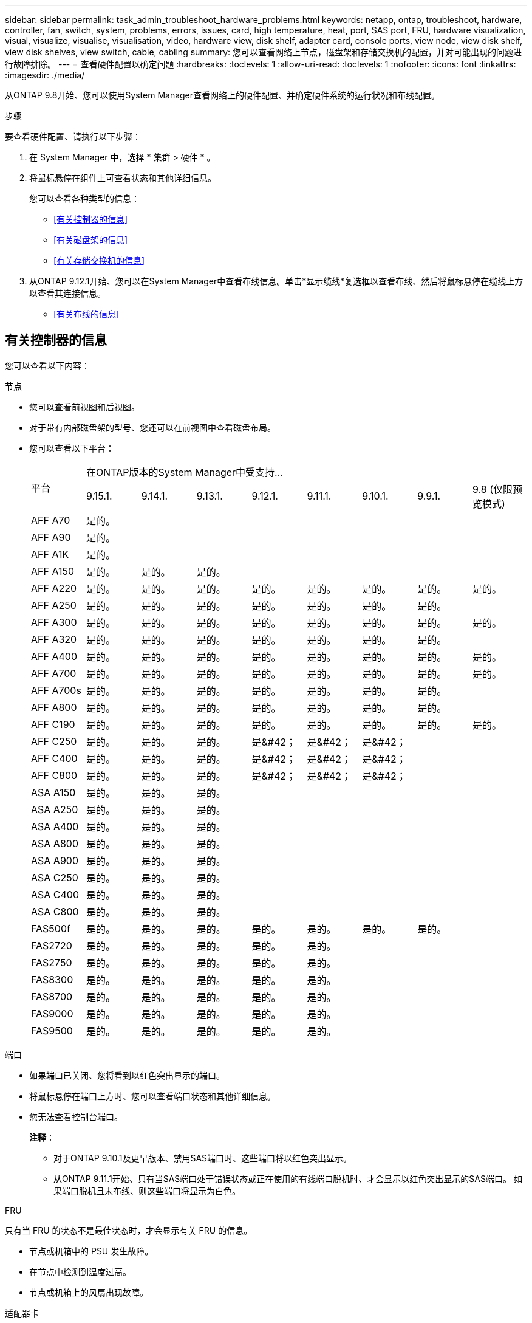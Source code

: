 ---
sidebar: sidebar 
permalink: task_admin_troubleshoot_hardware_problems.html 
keywords: netapp, ontap, troubleshoot, hardware, controller, fan, switch, system, problems, errors, issues, card, high temperature, heat, port, SAS port, FRU, hardware visualization, visual, visualize, visualise, visualisation, video, hardware view, disk shelf, adapter card, console ports, view node, view disk shelf, view disk shelves, view switch, cable, cabling 
summary: 您可以查看网络上节点，磁盘架和存储交换机的配置，并对可能出现的问题进行故障排除。 
---
= 查看硬件配置以确定问题
:hardbreaks:
:toclevels: 1
:allow-uri-read: 
:toclevels: 1
:nofooter: 
:icons: font
:linkattrs: 
:imagesdir: ./media/


[role="lead"]
从ONTAP 9.8开始、您可以使用System Manager查看网络上的硬件配置、并确定硬件系统的运行状况和布线配置。

.步骤
要查看硬件配置、请执行以下步骤：

. 在 System Manager 中，选择 * 集群 > 硬件 * 。
. 将鼠标悬停在组件上可查看状态和其他详细信息。
+
您可以查看各种类型的信息：

+
** <<有关控制器的信息>>
** <<有关磁盘架的信息>>
** <<有关存储交换机的信息>>


. 从ONTAP 9.12.1开始、您可以在System Manager中查看布线信息。单击*显示缆线*复选框以查看布线、然后将鼠标悬停在缆线上方以查看其连接信息。
+
** <<有关布线的信息>>






== 有关控制器的信息

您可以查看以下内容：

[role="tabbed-block"]
====
.节点
--
* 您可以查看前视图和后视图。
* 对于带有内部磁盘架的型号、您还可以在前视图中查看磁盘布局。
* 您可以查看以下平台：
+
|===


.2+| 平台 8+| 在ONTAP版本的System Manager中受支持... 


| 9.15.1. | 9.14.1. | 9.13.1. | 9.12.1. | 9.11.1. | 9.10.1. | 9.9.1. | 9.8 (仅限预览模式) 


 a| 
AFF A70
 a| 
是的。
 a| 
 a| 
 a| 
 a| 
 a| 
 a| 
 a| 



 a| 
AFF A90
 a| 
是的。
 a| 
 a| 
 a| 
 a| 
 a| 
 a| 
 a| 



 a| 
AFF A1K
 a| 
是的。
 a| 
 a| 
 a| 
 a| 
 a| 
 a| 
 a| 



 a| 
AFF A150
 a| 
是的。
 a| 
是的。
 a| 
是的。
 a| 
 a| 
 a| 
 a| 
 a| 



 a| 
AFF A220
 a| 
是的。
 a| 
是的。
 a| 
是的。
 a| 
是的。
 a| 
是的。
 a| 
是的。
 a| 
是的。
 a| 
是的。



 a| 
AFF A250
 a| 
是的。
 a| 
是的。
 a| 
是的。
 a| 
是的。
 a| 
是的。
 a| 
是的。
 a| 
是的。
 a| 



 a| 
AFF A300
 a| 
是的。
 a| 
是的。
 a| 
是的。
 a| 
是的。
 a| 
是的。
 a| 
是的。
 a| 
是的。
 a| 
是的。



 a| 
AFF A320
 a| 
是的。
 a| 
是的。
 a| 
是的。
 a| 
是的。
 a| 
是的。
 a| 
是的。
 a| 
是的。
 a| 



 a| 
AFF A400
 a| 
是的。
 a| 
是的。
 a| 
是的。
 a| 
是的。
 a| 
是的。
 a| 
是的。
 a| 
是的。
 a| 
是的。



 a| 
AFF A700
 a| 
是的。
 a| 
是的。
 a| 
是的。
 a| 
是的。
 a| 
是的。
 a| 
是的。
 a| 
是的。
 a| 
是的。



 a| 
AFF A700s
 a| 
是的。
 a| 
是的。
 a| 
是的。
 a| 
是的。
 a| 
是的。
 a| 
是的。
 a| 
是的。
 a| 



 a| 
AFF A800
 a| 
是的。
 a| 
是的。
 a| 
是的。
 a| 
是的。
 a| 
是的。
 a| 
是的。
 a| 
是的。
 a| 



 a| 
AFF C190
 a| 
是的。
 a| 
是的。
 a| 
是的。
 a| 
是的。
 a| 
是的。
 a| 
是的。
 a| 
是的。
 a| 
是的。



 a| 
AFF C250
 a| 
是的。
 a| 
是的。
 a| 
是的。
 a| 
是&#42；
 a| 
是&#42；
 a| 
是&#42；
 a| 
 a| 



 a| 
AFF C400
 a| 
是的。
 a| 
是的。
 a| 
是的。
 a| 
是&#42；
 a| 
是&#42；
 a| 
是&#42；
 a| 
 a| 



 a| 
AFF C800
 a| 
是的。
 a| 
是的。
 a| 
是的。
 a| 
是&#42；
 a| 
是&#42；
 a| 
是&#42；
 a| 
 a| 



 a| 
ASA A150
 a| 
是的。
 a| 
是的。
 a| 
是的。
 a| 
 a| 
 a| 
 a| 
 a| 



 a| 
ASA A250
 a| 
是的。
 a| 
是的。
 a| 
是的。
 a| 
 a| 
 a| 
 a| 
 a| 



 a| 
ASA A400
 a| 
是的。
 a| 
是的。
 a| 
是的。
 a| 
 a| 
 a| 
 a| 
 a| 



 a| 
ASA A800
 a| 
是的。
 a| 
是的。
 a| 
是的。
 a| 
 a| 
 a| 
 a| 
 a| 



 a| 
ASA A900
 a| 
是的。
 a| 
是的。
 a| 
是的。
 a| 
 a| 
 a| 
 a| 
 a| 



 a| 
ASA C250
 a| 
是的。
 a| 
是的。
 a| 
是的。
 a| 
 a| 
 a| 
 a| 
 a| 



 a| 
ASA C400
 a| 
是的。
 a| 
是的。
 a| 
是的。
 a| 
 a| 
 a| 
 a| 
 a| 



 a| 
ASA C800
 a| 
是的。
 a| 
是的。
 a| 
是的。
 a| 
 a| 
 a| 
 a| 
 a| 



 a| 
FAS500f
 a| 
是的。
 a| 
是的。
 a| 
是的。
 a| 
是的。
 a| 
是的。
 a| 
是的。
 a| 
是的。
 a| 



 a| 
FAS2720
 a| 
是的。
 a| 
是的。
 a| 
是的。
 a| 
是的。
 a| 
是的。
 a| 
 a| 
 a| 



 a| 
FAS2750
 a| 
是的。
 a| 
是的。
 a| 
是的。
 a| 
是的。
 a| 
是的。
 a| 
 a| 
 a| 



 a| 
FAS8300
 a| 
是的。
 a| 
是的。
 a| 
是的。
 a| 
是的。
 a| 
是的。
 a| 
 a| 
 a| 



 a| 
FAS8700
 a| 
是的。
 a| 
是的。
 a| 
是的。
 a| 
是的。
 a| 
是的。
 a| 
 a| 
 a| 



 a| 
FAS9000
 a| 
是的。
 a| 
是的。
 a| 
是的。
 a| 
是的。
 a| 
是的。
 a| 
 a| 
 a| 



 a| 
FAS9500
 a| 
是的。
 a| 
是的。
 a| 
是的。
 a| 
是的。
 a| 
是的。
 a| 
 a| 
 a| 

|===


--
.端口
--
* 如果端口已关闭、您将看到以红色突出显示的端口。
* 将鼠标悬停在端口上方时、您可以查看端口状态和其他详细信息。
* 您无法查看控制台端口。
+
*注释*：

+
** 对于ONTAP 9.10.1及更早版本、禁用SAS端口时、这些端口将以红色突出显示。
** 从ONTAP 9.11.1开始、只有当SAS端口处于错误状态或正在使用的有线端口脱机时、才会显示以红色突出显示的SAS端口。  如果端口脱机且未布线、则这些端口将显示为白色。




--
.FRU
--
只有当 FRU 的状态不是最佳状态时，才会显示有关 FRU 的信息。

* 节点或机箱中的 PSU 发生故障。
* 在节点中检测到温度过高。
* 节点或机箱上的风扇出现故障。


--
.适配器卡
--
* 如果已插入外部卡、则插槽中会显示具有已定义部件号字段的卡。
* 端口显示在卡上。
* 对于支持的卡、您可以查看该卡的图像。  如果卡不在支持的部件号列表中、则会显示一个通用图形。


--
====


== 有关磁盘架的信息

您可以查看以下内容：

[role="tabbed-block"]
====
.磁盘架
--
* 您可以显示前视图和后视图。
* 您可以查看以下磁盘架型号：
+
[cols="35,65"]
|===


| 如果系统正在运行 ... | 然后，您可以使用 System Manager 查看 ... 


| ONTAP 9.9.1及更高版本 | 已指定为"服务终止"或"可用性终止"的所有磁盘架 


| ONTAP 9.8 | DS4243 ， DS4486 ， DS212C ， DS2246 ， DS224C ， 和 NS224 
|===


--
.磁盘架端口
--
* 您可以查看端口状态。
* 如果端口已连接、则可以查看远程端口信息。


--
.磁盘架FRU
--
* 显示PSU故障信息。


--
====


== 有关存储交换机的信息

您可以查看以下内容：

[role="tabbed-block"]
====
.存储交换机
--
* 此时将显示用作存储交换机的交换机，用于将磁盘架连接到节点。
* 从ONTAP 9.1.1开始、System Manager将显示有关同时用作存储交换机和集群的交换机的信息、这些交换机也可以在HA对的节点之间共享。
* 此时将显示以下信息：
+
** 交换机名称
** IP 地址
** 序列号
** SNMP版本
** 系统版本


* 您可以查看以下存储交换机型号：
+
[cols="35,65"]
|===


| 如果系统正在运行 ... | 然后，您可以使用 System Manager 查看 ... 


| ONTAP 9.11.1或更高版本 | Cisco Nexus 3232C
Cisco Nexus 9336C-x2
Mellanox SN2100 


| ONTAP 9.9.1和9.10.1 | Cisco Nexus 3232C
Cisco Nexus 9336C-x2 


| ONTAP 9.8 | Cisco Nexus 3232C 
|===


--
.存储交换机端口
--
* 此时将显示以下信息：
+
** 标识名称
** 身份索引
** State
** 远程连接
** 其他详细信息




--
====


== 有关布线的信息

从ONTAP 9.12.1开始、您可以查看以下布线信息：

* *不使用存储网桥时在控制器、交换机和磁盘架之间布线*
* *Connectivity *，显示电缆两端端口的ID和MAC地址

